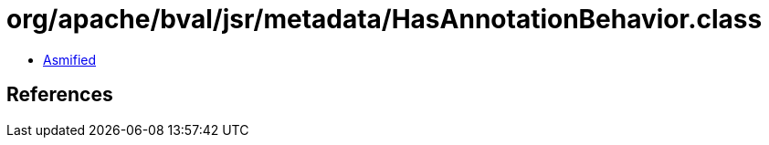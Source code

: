 = org/apache/bval/jsr/metadata/HasAnnotationBehavior.class

 - link:HasAnnotationBehavior-asmified.java[Asmified]

== References

